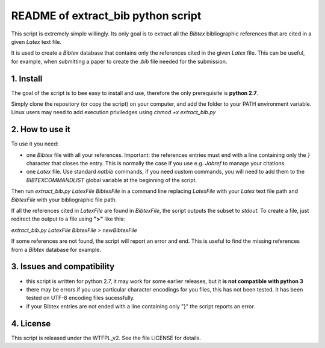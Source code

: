 
===================================
README of extract_bib python script
===================================
This script is extremely simple willingly. Its only goal is to extract all the 
*Bibtex* bibliographic references that are cited in a given *Latex* text file. 

It is used to create a *Bibtex* database that contains only the references cited 
in the given *Latex* file. This can be useful, for example, when submitting a paper
to create the *.bib* file needed for the submission. 

1. Install
==========

The goal of the script is to bee easy to install and use, therefore the only 
prerequisite is **python 2.7**. 

Simply clone the repository (or copy the script) on your computer, and add the 
folder to your PATH environment variable. Linux users may need to add execution 
priviledges using `chmod +x extract_bib.py`


2. How to use  it
=================
To use it you need:


- one *Bibtex* file with all your references. Important: the references entries must end with a line containing only the *}* character that closes the entry. This is normally the case if you use e.g. *Jabref* to manage your citations.
- one *Latex* file. Use standard *natbib* commands, if you need custom commands, you will need to add them to the *BIBTEXCOMMANDLIST* global variable at the beginning of the script.


Then run *extract_bib.py LatexFile BibtexFile* in a command line replacing *LatexFile*
with your *Latex* text file path and *BibtexFile* with your bibliographic file path. 

If all the references cited in *LatexFile* are found in *BibtexFile*, 
the script outputs the subset to *stdout*. To create a file, just redirect 
the output to a file using **">"** like this:

*extract_bib.py LatexFile BibtexFile > newBibtexFile* 

If some references are not found, the script will report an error and end. This is 
useful to find the missing references from a *Bibtex* database for example.

3. Issues and compatibility
===========================

- this script is written for python 2.7, it may work for some earlier releases, but it **is not compatible with python 3**
- there may be errors if you use particular character encodings for you files, this has not been tested. It has been tested on UTF-8 encoding files sucessfully.
- if your Bibtex entries are not ended with a line containing only "}" the script reports an error.  


4. License
==========

This script is released under the WTFPL_v2. See the file LICENSE for details.
